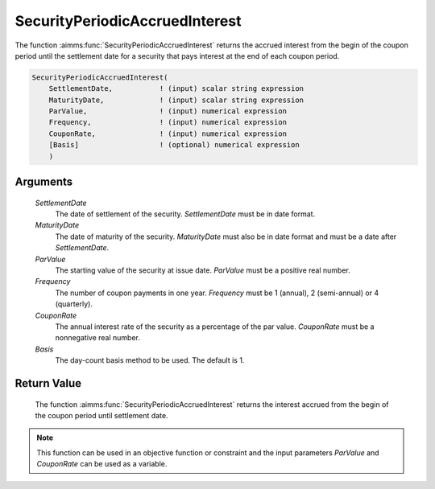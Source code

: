 .. aimms:function:: SecurityPeriodicAccruedInterest(SettlementDate, MaturityDate, ParValue, Frequency, CouponRate, Basis)

.. _SecurityPeriodicAccruedInterest:

SecurityPeriodicAccruedInterest
===============================

The function :aimms:func:`SecurityPeriodicAccruedInterest` returns the accrued
interest from the begin of the coupon period until the settlement date
for a security that pays interest at the end of each coupon period.

.. code-block:: aimms

    SecurityPeriodicAccruedInterest(
        SettlementDate,           ! (input) scalar string expression
        MaturityDate,             ! (input) scalar string expression
        ParValue,                 ! (input) numerical expression
        Frequency,                ! (input) numerical expression
        CouponRate,               ! (input) numerical expression
        [Basis]                   ! (optional) numerical expression
        )

Arguments
---------

    *SettlementDate*
        The date of settlement of the security. *SettlementDate* must be in date
        format.

    *MaturityDate*
        The date of maturity of the security. *MaturityDate* must also be in
        date format and must be a date after *SettlementDate*.

    *ParValue*
        The starting value of the security at issue date. *ParValue* must be a
        positive real number.

    *Frequency*
        The number of coupon payments in one year. *Frequency* must be 1
        (annual), 2 (semi-annual) or 4 (quarterly).

    *CouponRate*
        The annual interest rate of the security as a percentage of the par
        value. *CouponRate* must be a nonnegative real number.

    *Basis*
        The day-count basis method to be used. The default is 1.

Return Value
------------

    The function :aimms:func:`SecurityPeriodicAccruedInterest` returns the interest
    accrued from the begin of the coupon period until settlement date.

.. note::

    This function can be used in an objective function or constraint and the
    input parameters *ParValue* and *CouponRate* can be used as a variable.

.. seealso::

    Day count basis :ref:`methods<ff.dcb>`. General :ref:`equations<ff.sec.coupn>` for securities with multiple coupons.
